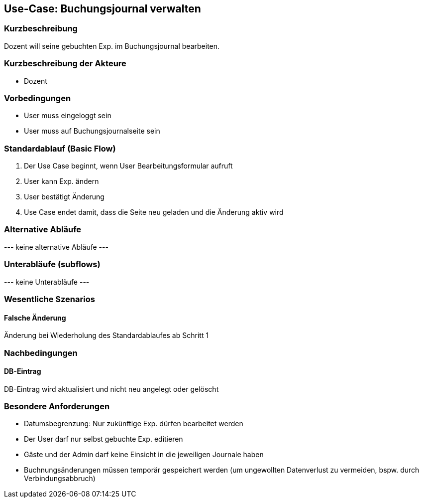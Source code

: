 //Nutzen Sie dieses Template als Grundlage für die Spezifikation *einzelner* Use-Cases. Diese lassen sich dann per Include in das Use-Case Model Dokument einbinden (siehe Beispiel dort).
== Use-Case: Buchungsjournal verwalten
===	Kurzbeschreibung
Dozent will seine gebuchten Exp. im Buchungsjournal bearbeiten.

===	Kurzbeschreibung der Akteure
* Dozent

=== Vorbedingungen
//Vorbedingungen müssen erfüllt, damit der Use Case beginnen kann, z.B. Benutzer ist angemeldet, Warenkorb ist nicht leer...
* User muss eingeloggt sein
* User muss auf Buchungsjournalseite sein

=== Standardablauf (Basic Flow)
//Der Standardablauf definiert die Schritte für den Erfolgsfall ("Happy Path")

. Der Use Case beginnt, wenn User Bearbeitungsformular aufruft
. User kann Exp. ändern
. User bestätigt Änderung
. Use Case endet damit, dass die Seite neu geladen und die Änderung aktiv wird

=== Alternative Abläufe
//Nutzen Sie alternative Abläufe für Fehlerfälle, Ausnahmen und Erweiterungen zum Standardablauf
--- keine alternative Abläufe ---

=== Unterabläufe (subflows)
//Nutzen Sie Unterabläufe, um wiederkehrende Schritte auszulagern
--- keine Unterabläufe ---

=== Wesentliche Szenarios
//Szenarios sind konkrete Instanzen eines Use Case, d.h. mit einem konkreten Akteur und einem konkreten Durchlauf der o.g. Flows. Szenarios können als Vorstufe für die Entwicklung von Flows und/oder zu deren Validierung verwendet werden.
==== Falsche Änderung
Änderung bei Wiederholung des Standardablaufes ab Schritt 1

===	Nachbedingungen
//Nachbedingungen beschreiben das Ergebnis des Use Case, z.B. einen bestimmten Systemzustand.
==== DB-Eintrag
DB-Eintrag wird aktualisiert und nicht neu angelegt oder gelöscht

=== Besondere Anforderungen
//Besondere Anforderungen können sich auf nicht-funktionale Anforderungen wie z.B. einzuhaltende Standards, Qualitätsanforderungen oder Anforderungen an die Benutzeroberfläche beziehen.
* Datumsbegrenzung: Nur zukünftige Exp. dürfen bearbeitet werden
* Der User darf nur selbst gebuchte Exp. editieren
* Gäste und der Admin darf keine Einsicht in die jeweiligen Journale haben
* Buchnungsänderungen müssen temporär gespeichert werden (um ungewollten Datenverlust zu vermeiden, bspw. durch Verbindungsabbruch)
